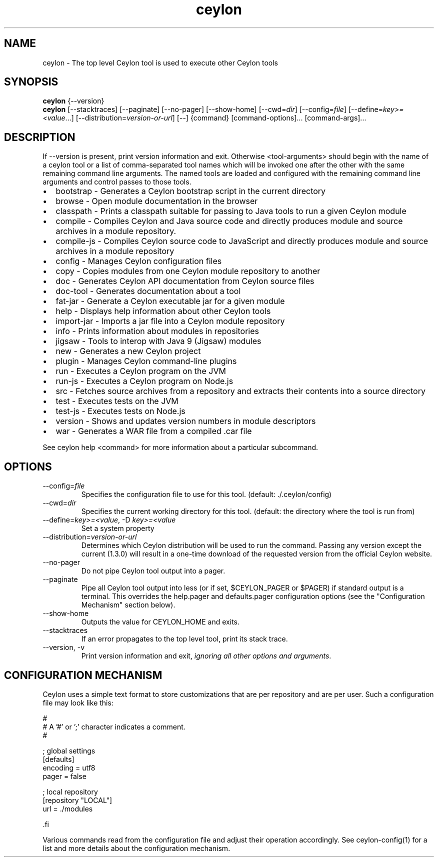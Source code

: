 '\" -*- coding: us-ascii -*-
.if \n(.g .ds T< \\FC
.if \n(.g .ds T> \\F[\n[.fam]]
.de URL
\\$2 \(la\\$1\(ra\\$3
..
.if \n(.g .mso www.tmac
.TH ceylon 1 "15 September 2016" "" ""
.SH NAME
ceylon \- The top level Ceylon tool is used to execute other Ceylon tools
.SH SYNOPSIS
'nh
.fi
.ad l
\fBceylon\fR \kx
.if (\nx>(\n(.l/2)) .nr x (\n(.l/5)
'in \n(.iu+\nxu
{--version}
'in \n(.iu-\nxu
.ad b
'hy
'nh
.fi
.ad l
\fBceylon\fR \kx
.if (\nx>(\n(.l/2)) .nr x (\n(.l/5)
'in \n(.iu+\nxu
[--stacktraces] [--paginate] [--no-pager] [--show-home] [--cwd=\fIdir\fR] [--config=\fIfile\fR] [--define=\fIkey>=<value\fR...] [--distribution=\fIversion-or-url\fR] [--] {command} [command\&-\&options]\&... [command\&-\&args]\&...
'in \n(.iu-\nxu
.ad b
'hy
.SH DESCRIPTION
If \*(T<\-\-version\*(T> is present, print version information and exit. Otherwise \*(T<<tool\-arguments>\*(T> should begin with the name of a ceylon tool or a list of comma-separated tool names which will be invoked one after the other with the same remaining command line arguments. The named tools are loaded and configured with the remaining command line arguments and control passes to those tools.
.TP 0.2i
\(bu
\*(T<bootstrap\*(T> - Generates a Ceylon bootstrap script in the current directory
.TP 0.2i
\(bu
\*(T<browse\*(T> - Open module documentation in the browser
.TP 0.2i
\(bu
\*(T<classpath\*(T> - Prints a classpath suitable for passing to Java tools to run a given Ceylon module
.TP 0.2i
\(bu
\*(T<compile\*(T> - Compiles Ceylon and Java source code and directly produces module and source archives in a module repository.
.TP 0.2i
\(bu
\*(T<compile\-js\*(T> - Compiles Ceylon source code to JavaScript and directly produces module and source archives in a module repository
.TP 0.2i
\(bu
\*(T<config\*(T> - Manages Ceylon configuration files
.TP 0.2i
\(bu
\*(T<copy\*(T> - Copies modules from one Ceylon module repository to another
.TP 0.2i
\(bu
\*(T<doc\*(T> - Generates Ceylon API documentation from Ceylon source files
.TP 0.2i
\(bu
\*(T<doc\-tool\*(T> - Generates documentation about a tool
.TP 0.2i
\(bu
\*(T<fat\-jar\*(T> - Generate a Ceylon executable jar for a given module
.TP 0.2i
\(bu
\*(T<help\*(T> - Displays help information about other Ceylon tools
.TP 0.2i
\(bu
\*(T<import\-jar\*(T> - Imports a jar file into a Ceylon module repository
.TP 0.2i
\(bu
\*(T<info\*(T> - Prints information about modules in repositories
.TP 0.2i
\(bu
\*(T<jigsaw\*(T> - Tools to interop with Java 9 (Jigsaw) modules
.TP 0.2i
\(bu
\*(T<new\*(T> - Generates a new Ceylon project
.TP 0.2i
\(bu
\*(T<plugin\*(T> - Manages Ceylon command-line plugins
.TP 0.2i
\(bu
\*(T<run\*(T> - Executes a Ceylon program on the JVM
.TP 0.2i
\(bu
\*(T<run\-js\*(T> - Executes a Ceylon program on Node.js
.TP 0.2i
\(bu
\*(T<src\*(T> - Fetches source archives from a repository and extracts their contents into a source directory
.TP 0.2i
\(bu
\*(T<test\*(T> - Executes tests on the JVM
.TP 0.2i
\(bu
\*(T<test\-js\*(T> - Executes tests on Node.js
.TP 0.2i
\(bu
\*(T<version\*(T> - Shows and updates version numbers in module descriptors
.TP 0.2i
\(bu
\*(T<war\*(T> - Generates a WAR file from a compiled \*(T<.car\*(T> file
.PP
See \*(T<ceylon help <command>\*(T> for more information about a particular subcommand.
.SH OPTIONS
.TP 
--config=\fIfile\fR
Specifies the configuration file to use for this tool. (default: \*(T<./.ceylon/config\*(T>)
.TP 
--cwd=\fIdir\fR
Specifies the current working directory for this tool. (default: the directory where the tool is run from)
.TP 
--define=\fIkey>=<value\fR, -D \fIkey>=<value\fR
Set a system property
.TP 
--distribution=\fIversion-or-url\fR
Determines which Ceylon distribution will be used to run the command. Passing any version except the current (1.3.0) will result in a one-time download of the requested version from the official Ceylon website.
.TP 
--no-pager
Do not pipe Ceylon tool output into a pager.
.TP 
--paginate
Pipe all Ceylon tool output into less (or if set, $CEYLON_PAGER or $PAGER) if standard output is a terminal. This overrides the \*(T<help.pager\*(T> and \*(T<defaults.pager\*(T> configuration options (see the "Configuration Mechanism" section below).
.TP 
--show-home
Outputs the value for CEYLON_HOME and exits.
.TP 
--stacktraces
If an error propagates to the top level tool, print its stack trace.
.TP 
--version, -v
Print version information and exit, \fIignoring all other options and arguments\fR.
.SH "CONFIGURATION MECHANISM"
Ceylon uses a simple text format to store customizations that are per repository and are per user. Such a configuration file may look like this:
.PP
.nf
\*(T<#
# A '#' or ';' character indicates a comment.
#

; global settings
[defaults]
    encoding = utf8
    pager = false

; local repository
[repository "LOCAL"]
    url = ./modules

\*(T>.fi
.PP
Various commands read from the configuration file and adjust their operation accordingly. See ceylon-config(1) for a list and more details about the configuration mechanism.

